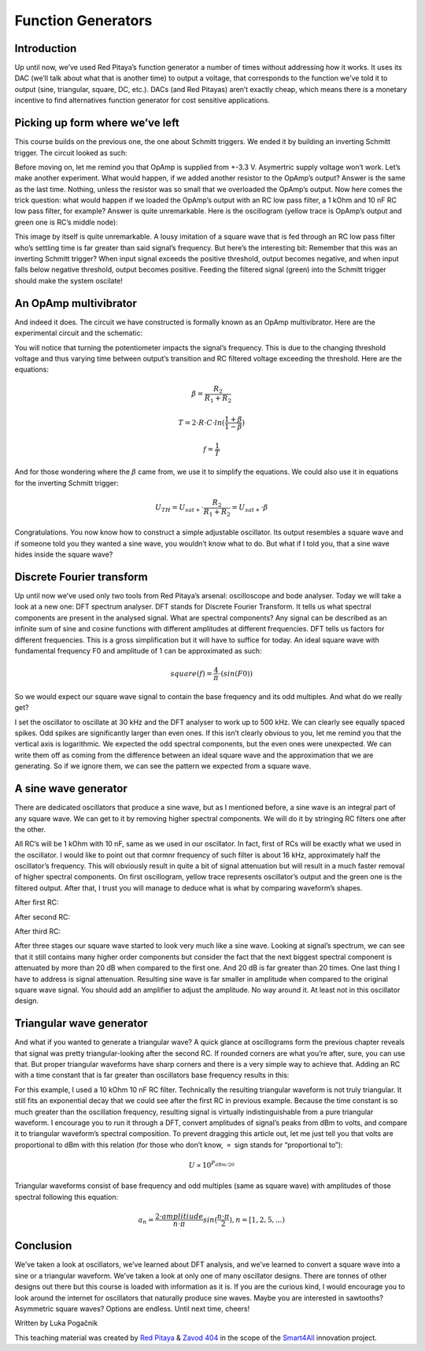 Function Generators
===================

Introduction
-------------------------
Up until now, we’ve used Red Pitaya’s function generator a number of times without addressing how it works. It uses its DAC (we’ll talk about what that is another time) to output a voltage, that corresponds to the function we’ve told it to output (sine, triangular, square, DC, etc.). DACs (and Red Pitayas) aren’t exactly cheap, which means there is a monetary incentive to find alternatives function generator for cost sensitive applications.

.. raw:: html

    <div style="position: relative; padding-bottom: 56.25%; height: 0; overflow: hidden; max-width: 100%; height: auto;">
        <iframe src="https://www.youtube.com/embed/tIRu7Vvzlog" frameborder="0" allowfullscreen style="position: absolute; top: 0; left: 0; width: 100%; height: 100%;"></iframe>
    </div>

Picking up form where we’ve left
--------------------------------------
This course builds on the previous one, the one about Schmitt triggers. We ended it by building an inverting Schmitt trigger. The circuit looked as such:

.. image:: img/10_inverting_noninverting_schmitt.png
	:name: schmitt schematics
	:align: center

.. image:: img/10_schmitt_inverting_circuit.jpg
	:name: inverting schmitt circuit
	:align: center

.. image:: img/10_schmitt_inverting_screencap.png
	:name: inverting schmitt screencap
	:align: center

Before moving on, let me remind you that OpAmp is supplied from +-3.3 V. Asymertric supply voltage won’t work.
Let’s make another experiment. What would happen, if we added another resistor to the OpAmp’s output? Answer is the same as the last time. Nothing, unless the resistor was so small that we overloaded the OpAmp’s output. Now here comes the trick question: what would happen if we loaded the OpAmp’s output with an RC low pass filter, a 1 kOhm and 10 nF RC low pass filter, for example? Answer is quite unremarkable. Here is the oscillogram (yellow trace is OpAmp’s output and green one is RC’s middle node):

.. image:: img/11_osc_1RC.png
	:name: schmitt wit RC filter
	:align: center

This image by itself is quite unremarkable. A lousy imitation of a square wave that is fed through an RC low pass filter who’s settling time is far greater than said signal’s frequency. But here’s the interesting bit:
Remember that this was an inverting Schmitt trigger? When input signal exceeds the positive threshold, output becomes negative, and when input falls below negative threshold, output becomes positive. Feeding the filtered signal (green) into the Schmitt trigger should make the system oscilate!

An OpAmp multivibrator
--------------------------
And indeed it does. The circuit we have constructed is formally known as an OpAmp multivibrator. Here are the experimental circuit and the schematic:

.. image:: img/11_RC_oscillator_circuit.jpg
	:name: OpAmp multivibrator experiment
	:align: center

.. image:: img/11_OpAmp_multivibrator.png
	:name: OpAmp multivibrator schematic
	:align: center

You will notice that turning the potentiometer impacts the signal’s frequency. This is due to the changing threshold voltage and thus varying time between output’s transition and RC filtered voltage exceeding the threshold. Here are the equations:

	.. math:: \beta = \frac{R_2}{R_1 + R_2}
	
	.. math:: T = 2 \cdot R \cdot C \cdot ln(\frac{1+\beta}{1-\beta})
	
	.. math:: f = \frac{1}{T}
	
And for those wondering where the :math:`\beta` came from, we use it to simplify the equations. We could also use it in equations for the inverting Schmitt trigger:

	.. math:: U_{TH}= U_{sat+} \cdot \frac{R_2}{R_1 + R_2} = U_{sat+} \cdot \beta

Congratulations. You now know how to construct a simple adjustable oscillator. Its output resembles a square wave and if someone told you they wanted a sine wave, you wouldn’t know what to do. But what if I told you, that a sine wave hides inside the square wave?

Discrete Fourier transform
--------------------------------
Up until now we’ve used only two tools from Red Pitaya’s arsenal: oscilloscope and bode analyser. Today we will take a look at a new one: DFT spectrum analyser. DFT stands for Discrete Fourier Transform. It tells us what spectral components are present in the analysed signal.
What are spectral components? Any signal can be described as an infinite sum of sine and cosine functions with different amplitudes at different frequencies. DFT tells us factors for different frequencies. This is a gross simplification but it will have to suffice for today.
An ideal square wave with fundamental frequency F0 and amplitude of 1 can be approximated as such:

	.. math:: square(f)=\frac{4}{\pi} \cdot (sin⁡({F0}))

So we would expect our square wave signal to contain the base frequency and its odd multiples. And what do we really get?

.. image:: img/11_osc_0RC_dft.png
	:name: DFT0
	:align: center

I set the oscillator to oscillate at 30 kHz and the DFT analyser to work up to 500 kHz. We can clearly see equally spaced spikes. Odd spikes are significantly larger than even ones. If this isn’t clearly obvious to you, let me remind you that the vertical axis is logarithmic. We expected the odd spectral components, but the even ones were unexpected. We can write them off as coming from the difference between an ideal square wave and the approximation that we are generating. So if we ignore them, we can see the pattern we expected from a square wave.

A sine wave generator
--------------------------
There are dedicated oscillators that produce a sine wave, but as I mentioned before, a sine wave is an integral part of any square wave. We can get to it by removing higher spectral components. We will do it by stringing RC filters one after the other.

.. image:: img/11_sine_generator.png
	:name: sine wave generator
	:align: center

All RC’s will be 1 kOhm with 10 nF, same as we used in our oscillator. In fact, first of RCs will be exactly what we used in the oscillator. I would like to point out that cormnr frequency of such filter is about 16 kHz, approximately half the oscillator’s frequency. This will obviously result in quite a bit of signal attenuation but will result in a much faster removal of higher spectral components. On first oscillogram, yellow trace represents oscillator’s output and the green one is the filtered output. After that, I trust you will manage to deduce what is what by comparing waveform’s shapes.

After first RC:

.. image:: img/11_osc_1RC.png
	:name: RC1
	:align: center

.. image:: img/11_osc_1RC_dft.png
	:name: RC1
	:align: center

After second RC:

.. image:: img/11_osc_2RC.png
	:name: RC1
	:align: center

.. image:: img/11_osc_2RC_dft.png
	:name: RC1
	:align: center

After third RC:

.. image:: img/11_osc_3RC.png
	:name: RC1
	:align: center

.. image:: img/11_osc_3RC_dft.png
	:name: RC1
	:align: center

After three stages our square wave started to look very much like a sine wave. Looking at signal’s spectrum, we can see that it still contains many higher order components but consider the fact that the next biggest spectral component is attenuated by more than 20 dB when compared to the first one. And 20 dB is far greater than 20 times.
One last thing I have to address is signal attenuation. Resulting sine wave is far smaller in amplitude when compared to the original square wave signal. You should add an amplifier to adjust the amplitude. No way around it. At least not in this oscillator design.

Triangular wave generator
------------------------------
And what if you wanted to generate a triangular wave? A quick glance at oscillograms form the previous chapter reveals that signal was pretty triangular-looking after the second RC. If rounded corners are what you’re after, sure, you can use that. But proper triangular waveforms have sharp corners and there is a very simple way to achieve that.
Adding an RC with a time constant that is far greater than oscillators base frequency results in this:

.. image:: img/11_osc_sq2triang.png
	:name: triangular wave screencap
	:align: center

.. image:: img/11_trinagular_generator.png
	:name: triangular wave schematic
	:align: center

For this example, I used a 10 kOhm 10 nF RC filter. Technically the resulting triangular waveform is not truly triangular. It still fits an exponential decay that we could see after the first RC in previous example. Because the time constant is so much greater than the oscillation frequency, resulting signal is virtually indistinguishable from a pure triangular waveform.
I encourage you to run it through a DFT, convert amplitudes of signal’s peaks from dBm to volts, and compare it to triangular waveform’s spectral composition. To prevent dragging this article out, let me just tell you that volts are proportional to dBm with this relation (for those who don’t know, :math:`\propto` sign stands for “proportional to”):

	.. math:: U \propto 10^{P_{dBm/20}}

Triangular waveforms consist of base frequency and odd multiples (same as square wave) with amplitudes of those spectral following this equation:

	.. math:: a_n = \frac{2 \cdot amplitiude}{n \cdot \pi} sin(\frac{n \cdot \pi}{2}) , n=[1,2,5,...)

Conclusion
--------------------
We’ve taken a look at oscillators, we’ve learned about DFT analysis, and we’ve learned to convert a square wave into a sine or a triangular waveform. We’ve taken a look at only one of many oscillator designs. There are tonnes of other designs out there but this course is loaded with information as it is. If you are the curious kind, I would encourage you to look around the internet for oscillators that naturally produce sine waves. Maybe you are interested in sawtooths? Asymmetric square waves? Options are endless. Until next time, cheers!

Written by Luka Pogačnik

This teaching material was created by `Red Pitaya <https://www.redpitaya.com/>`_ & `Zavod 404 <https://404.si/>`_ in the scope of the `Smart4All <https://smart4all.fundingbox.com/>`_ innovation project.